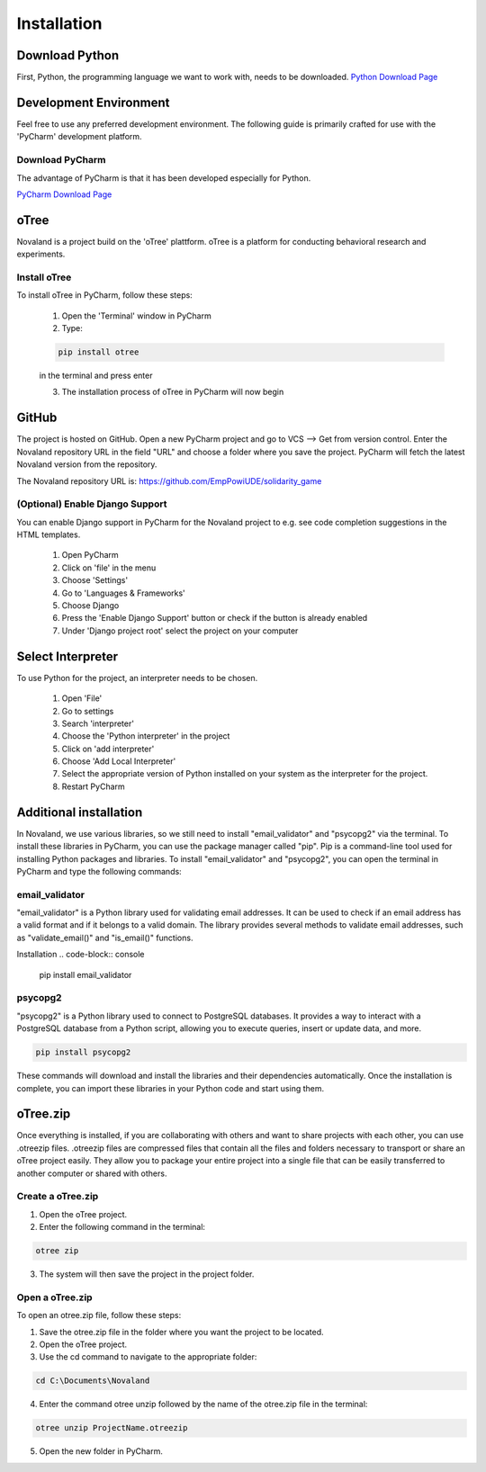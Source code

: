 ======================
Installation
======================

Download Python
=====================
First, Python, the programming language we want to work with, needs to be downloaded.
`Python Download Page <https://www.python.org/downloads/>`_

Development Environment
=======================
Feel free to use any preferred development environment.
The following guide is primarily crafted for use with the 'PyCharm' development platform.

.. _pycharm-download:

Download PyCharm
------------------------
The advantage of PyCharm is that it has been developed especially for Python.

`PyCharm Download Page <https://www.jetbrains.com/de-de/pycharm/download/>`_

oTree
========================
Novaland is a project build on the 'oTree' plattform.
oTree is a platform for conducting behavioral research and experiments.

Install oTree
-----------------------
To install oTree in PyCharm, follow these steps:

    1. Open the 'Terminal' window in PyCharm

    2. Type:

    .. code-block:: console

        pip install otree

    in the terminal and press enter

    3. The installation process of oTree in PyCharm will now begin


GitHub
========================
The project is hosted on GitHub.
Open a new PyCharm project and go to VCS --> Get from version control.
Enter the Novaland repository URL in the field "URL" and choose a folder where you save the project.
PyCharm will fetch the latest Novaland version from the repository.

The Novaland repository URL is: https://github.com/EmpPowiUDE/solidarity_game

(Optional) Enable Django Support
----------------------
You can enable Django support in PyCharm for the Novaland project to e.g. see code completion suggestions in the HTML templates.

    1. Open PyCharm

    2. Click on 'file' in the menu

    3. Choose 'Settings'

    4. Go to 'Languages & Frameworks'

    5. Choose Django

    6. Press the 'Enable Django Support' button or check if the button is already enabled

    7. Under 'Django project root' select the project on your computer


Select Interpreter
=====================
To use Python for the project, an interpreter needs to be chosen.

    1. Open 'File'
    2. Go to settings
    3. Search 'interpreter'
    4. Choose the 'Python interpreter' in the project
    5. Click on 'add interpreter'
    6. Choose 'Add Local Interpreter'
    7. Select the appropriate version of Python installed on your system as the interpreter for the project.
    8. Restart PyCharm

Additional installation
=========================

In Novaland, we use various libraries, so we still need to install "email_validator" and "psycopg2" via the terminal.
To install these libraries in PyCharm, you can use the package manager called "pip".
Pip is a command-line tool used for installing Python packages and libraries.
To install "email_validator" and "psycopg2", you can open the terminal in PyCharm and type the following commands:

email_validator
--------------------
"email_validator" is a Python library used for validating email addresses.
It can be used to check if an email address has a valid format and if it belongs to a valid domain.
The library provides several methods to validate email addresses, such as "validate_email()" and "is_email()" functions.

Installation
.. code-block:: console

    pip install email_validator

psycopg2
---------------------
"psycopg2" is a Python library used to connect to PostgreSQL databases.
It provides a way to interact with a PostgreSQL database from a Python script, allowing you to execute queries, insert or update data, and more.

.. code-block:: console

    pip install psycopg2

These commands will download and install the libraries and their dependencies automatically.
Once the installation is complete, you can import these libraries in your Python code and start using them.

oTree.zip
==================

Once everything is installed, if you are collaborating with others and want to share projects with each other, you can use .otreezip files.
.otreezip files are compressed files that contain all the files and folders necessary to transport or share an oTree project easily.
They allow you to package your entire project into a single file that can be easily transferred to another computer or shared with others.

Create a oTree.zip
--------------------

1. Open the oTree project.
2. Enter the following command in the terminal:

.. code-block:: console

    otree zip

3. The system will then save the project in the project folder.

Open a oTree.zip
--------------------------

To open an otree.zip file, follow these steps:

1. Save the otree.zip file in the folder where you want the project to be located.

2. Open the oTree project.

3. Use the cd command to navigate to the appropriate folder:

.. code-block:: console

    cd C:\Documents\Novaland

4. Enter the command otree unzip followed by the name of the otree.zip file in the terminal:

.. code-block:: console

    otree unzip ProjectName.otreezip

5. Open the new folder in PyCharm.